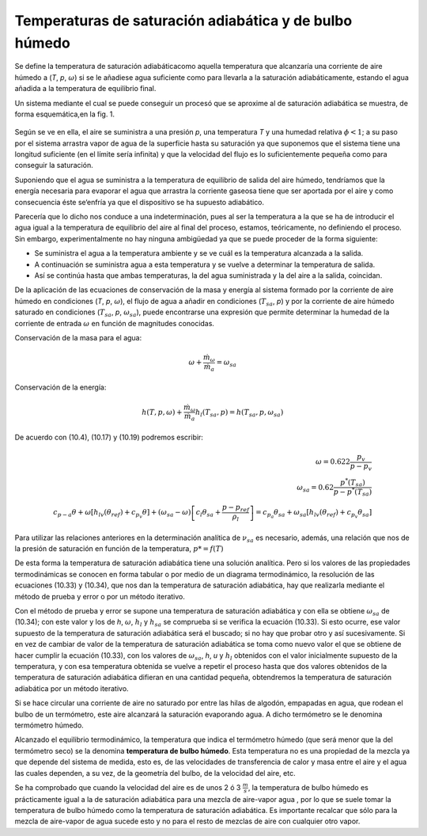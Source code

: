Temperaturas de saturación adiabática y de bulbo húmedo
=======================================================

Se define la temperatura de saturación adiabáticacomo aquella temperatura que alcanzaría una corriente de aire húmedo a (*T*, *p*, :math:`\omega`) si se le añadiese agua suficiente como para llevarla a la saturación adiabáticamente, estando el agua añadida a la temperatura de equilibrio final.

Un sistema mediante el cual se puede conseguir un procesó que se aproxime al de saturación adiabática se muestra, de forma esquemática,en la fig. 1.

.. figure:: ./img/vapor_saturacion.png

Según se ve en ella, el aire se suministra a una presión *p*, una temperatura *T* y una humedad relativa :math:`\phi< 1`; a su paso por el sistema arrastra vapor de agua de la superficie hasta su saturación ya que suponemos que el sistema tiene una longitud suficiente (en el límite sería infinita) y que la velocidad del flujo es lo suficientemente pequeña como para conseguir la saturación. 

Suponiendo que el agua se suministra a la temperatura de equilibrio de salida del aire húmedo, tendríamos que la energía necesaria para evaporar el agua que arrastra la corriente gaseosa tiene que ser aportada por el aire y como consecuencia éste se‘enfría ya que el dispositivo se ha supuesto adiabático.

Parecería que lo dicho nos conduce a una indeterminación, pues al ser la temperatura a la que se ha de introducir el agua igual a la temperatura de equilibrio del aire al final del proceso, estamos, teóricamente, no definiendo el proceso. Sin embargo, experimentalmente no hay ninguna ambigüedad ya que se puede proceder de la forma siguiente:

*	Se suministra el agua a la temperatura ambiente y se ve cuál es la temperatura alcanzada a la salida.
*	A continuación se suministra agua a esta temperatura y se vuelve a determinar la temperatura de salida.
*	Así se continúa hasta que ambas temperaturas, la del agua suministrada y la del aire a la salida, coincidan.

De la aplicación de las ecuaciones de conservación de la masa y energía al sistema formado por la corriente de aire húmedo en condiciones (*T*, *p*, :math:`\omega`), el flujo de agua a añadir en condiciones (:math:`T_{sa}`, *p*) y por la corriente de aire húmedo saturado en condiciones (:math:`T_{sa}`, *p*, :math:`\omega_{sa}`), puede encontrarse una expresión que permite determinar la humedad de la corriente de entrada :math:`\omega` en función de magnitudes conocidas.

Conservación de la masa para el agua:

.. math::

   \omega + \frac{\dot{m}_\omega}{\dot{m}_a} = \omega_{sa}
   
Conservación de la energía:

.. math::
   
   h(T,p,\omega) + \frac{\dot{m}_\omega}{\dot{m}_a} h_l(T_{sa}, p) = h(T_{sa},p,\omega_{sa})

De acuerdo con (10.4), (10.17) y (10.19) podremos escribir:

.. math::

   \omega = 0.622 \frac{p_v}{p-p_v} \\
   \omega_{sa} = 0.62 \frac{ p^*(T_{sa}) }{p-p^*(T_{sa})} \\
   c_{p-a} \theta + \omega \left[ h_{lv}(\theta_{ref}) + c_{p_v} \theta \right] + (\omega_{sa} - \omega) \left[ c_l\theta_{sa} + \frac{p-p_{ref}}{\rho_l} \right] = c_{p_a} \theta_{sa}+ \omega_{sa} \left[ h_{lv}(\theta_{ref}) + c_{p_v} \theta_{sa} \right]

Para utilizar las relaciones anteriores en la determinación analítica de :math:`\nu_{sa}` es necesario, además, una relación que nos de la presión de saturación en función de la temperatura, :math:`p* =
f(T)`

De esta forma la temperatura de saturación adiabática tiene una solución analítica. Pero si los valores de las propiedades termodinámicas se conocen en forma tabular o por medio de un diagrama termodinámico, la resolución de las ecuaciones (10.33) y (10.34), que nos dan la temperatura de saturación adiabática, hay que realizarla mediante el método de prueba y error o por un método iterativo.

Con el método de prueba y error se supone una temperatura de saturación adiabática y con ella se obtiene :math:`\omega_{sa}` de (10.34); con este valor y los de *h*, :math:`\omega`, :math:`h_l` y :math:`h_{sa}` se comprueba si se verifica la ecuación (10.33). Si esto ocurre, ese valor supuesto de la temperatura de saturación adiabática será el buscado; si no hay que probar otro y así sucesivamente. Si en vez de cambiar de valor de la temperatura de saturación adiabática se toma como nuevo valor el que se obtiene de hacer cumplir la ecuación (10.33), con los valores de :math:`\omega_{sa}`, *h*, *u* y :math:`h_l` obtenidos con el valor inicialmente supuesto de la temperatura, y con esa temperatura obtenida se vuelve a repetir el proceso hasta que dos valores obtenidos de la temperatura de saturación adiabática difieran en una cantidad pequeña, obtendremos la temperatura de saturación adiabática por un método iterativo.

Si se hace circular una corriente de aire no saturado por entre las hilas de algodón, empapadas en agua, que rodean el bulbo de un termómetro, este aire alcanzará la saturación evaporando agua. A dicho termómetro se le denomina termómetro húmedo.

Alcanzado el equilibrio termodinámico, la temperatura que indica el termómetro húmedo (que será menor que la del termómetro seco) se la denomina **temperatura de bulbo húmedo**. Esta temperatura no es una propiedad de la mezcla ya que depende del sistema de medida, esto es, de las velocidades de transferencia de calor y masa entre el aire y el agua las cuales dependen, a su vez, de la geometría del bulbo, de la velocidad del aire, etc.

Se ha comprobado que cuando la velocidad del aire es de unos 2 ó 3 :math:`\frac{m}{s}`, la temperatura de bulbo húmedo es prácticamente igual a la de saturación adiabática para una mezcla de aire-vapor agua , por lo que se suele tomar la temperatura de bulbo húmedo como la temperatura de saturación adiabática. Es importante recalcar que sólo para la mezcla de aire-vapor de agua sucede esto y no para el resto de mezclas de aire con cualquier otro vapor.
